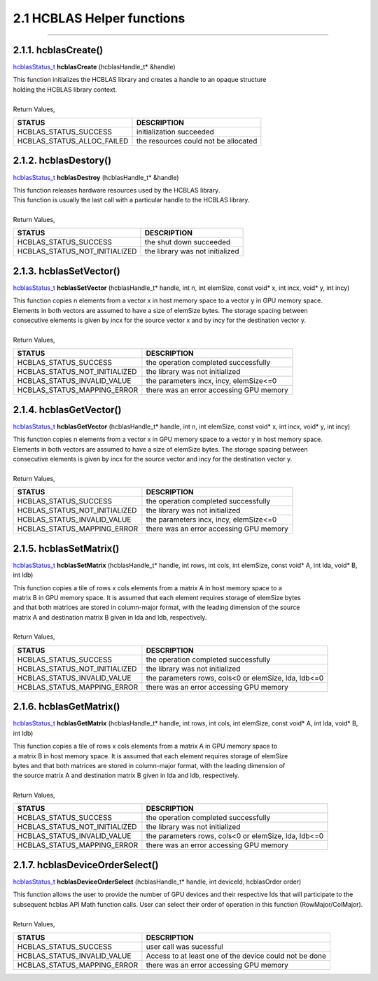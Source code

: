 ###########################
2.1 HCBLAS Helper functions 
###########################
--------------------------------------------------------------------------------------------------------------------------------------------

2.1.1. hcblasCreate()
---------------------

`hcblasStatus_t <HCBLAS_TYPES.html>`_ **hcblasCreate** (hcblasHandle_t* &handle)

| This function initializes the HCBLAS library and creates a handle to an opaque structure
| holding the HCBLAS library context.
|
| Return Values, 

==============================    =============================================
STATUS                            DESCRIPTION
==============================    =============================================
 HCBLAS_STATUS_SUCCESS            initialization succeeded
 HCBLAS_STATUS_ALLOC_FAILED       the resources could not be allocated  
==============================    ============================================= 

2.1.2. hcblasDestory()
----------------------

`hcblasStatus_t <HCBLAS_TYPES.html>`_ **hcblasDestroy** (hcblasHandle_t* &handle)

| This function releases hardware resources used by the HCBLAS library. 
| This function is usually the last call with a particular handle to the HCBLAS library.
|
| Return Values,

==============================    =============================================
STATUS                            DESCRIPTION
==============================    =============================================
 HCBLAS_STATUS_SUCCESS            the shut down succeeded
 HCBLAS_STATUS_NOT_INITIALIZED    the library was not initialized
==============================    ============================================= 

2.1.3. hcblasSetVector()
------------------------

`hcblasStatus_t <HCBLAS_TYPES.html>`_ **hcblasSetVector** (hcblasHandle_t* handle, int n, int elemSize, const void* x, int incx, void* y, int incy)

| This function copies n elements from a vector x in host memory space to a vector y in GPU memory space. 
| Elements in both vectors are assumed to have a size of elemSize bytes. The storage spacing between 
| consecutive elements is given by incx for the source vector x and by incy for the destination vector y.
|
| Return Values,

==============================    =============================================
STATUS                            DESCRIPTION
==============================    =============================================
 HCBLAS_STATUS_SUCCESS            the operation completed successfully
 HCBLAS_STATUS_NOT_INITIALIZED    the library was not initialized
 HCBLAS_STATUS_INVALID_VALUE      the parameters incx, incy, elemSize<=0
 HCBLAS_STATUS_MAPPING_ERROR      there was an error accessing GPU memory
==============================    ============================================= 

2.1.4. hcblasGetVector()
------------------------

`hcblasStatus_t <HCBLAS_TYPES.html>`_ **hcblasGetVector** (hcblasHandle_t* handle, int n, int elemSize, const void* x, int incx, void* y, int incy)

| This function copies n elements from a vector x in GPU memory space to a vector y in host memory space. 
| Elements in both vectors are assumed to have a size of elemSize bytes. The storage spacing between 
| consecutive elements is given by incx for the source vector and incy for the destination vector y.
|
| Return Values,

==============================    =============================================
STATUS                            DESCRIPTION
==============================    =============================================
 HCBLAS_STATUS_SUCCESS            the operation completed successfully
 HCBLAS_STATUS_NOT_INITIALIZED    the library was not initialized
 HCBLAS_STATUS_INVALID_VALUE      the parameters incx, incy, elemSize<=0
 HCBLAS_STATUS_MAPPING_ERROR      there was an error accessing GPU memory
==============================    ============================================= 

2.1.5. hcblasSetMatrix()
------------------------

`hcblasStatus_t <HCBLAS_TYPES.html>`_ **hcblasSetMatrix** (hcblasHandle_t* handle, int rows, int cols, int elemSize, const void* A, int lda, void* B, int ldb)

| This function copies a tile of rows x cols elements from a matrix A in host memory space to a 
| matrix B in GPU memory space. It is assumed that each element requires storage of elemSize bytes 
| and that both matrices are stored in column-major format, with the leading dimension of the source 
| matrix A and destination matrix B given in lda and ldb, respectively.
|
| Return Values,

==============================    =====================================================
STATUS                            DESCRIPTION
==============================    =====================================================
 HCBLAS_STATUS_SUCCESS            the operation completed successfully
 HCBLAS_STATUS_NOT_INITIALIZED    the library was not initialized
 HCBLAS_STATUS_INVALID_VALUE      the parameters rows, cols<0 or elemSize, lda, ldb<=0
 HCBLAS_STATUS_MAPPING_ERROR      there was an error accessing GPU memory
==============================    ===================================================== 

2.1.6. hcblasGetMatrix()
------------------------

`hcblasStatus_t <HCBLAS_TYPES.html>`_ **hcblasGetMatrix** (hcblasHandle_t* handle, int rows, int cols, int elemSize, const void* A, int lda, void* B, int ldb)

| This function copies a tile of rows x cols elements from a matrix A in GPU memory space to 
| a matrix B in host memory space. It is assumed that each element requires storage of elemSize 
| bytes and that both matrices are stored in column-major format, with the leading dimension of 
| the source matrix A and destination matrix B given in lda and ldb, respectively.
|
| Return Values,

==============================    =====================================================
STATUS                            DESCRIPTION
==============================    =====================================================
 HCBLAS_STATUS_SUCCESS            the operation completed successfully
 HCBLAS_STATUS_NOT_INITIALIZED    the library was not initialized
 HCBLAS_STATUS_INVALID_VALUE      the parameters rows, cols<0 or elemSize, lda, ldb<=0
 HCBLAS_STATUS_MAPPING_ERROR      there was an error accessing GPU memory
==============================    ===================================================== 

2.1.7. hcblasDeviceOrderSelect()
--------------------------------

`hcblasStatus_t <HCBLAS_TYPES.html>`_ **hcblasDeviceOrderSelect** (hcblasHandle_t* handle, int deviceId, hcblasOrder order)

| This function allows the user to provide the number of GPU devices and their respective Ids that will participate to the subsequent hcblas API Math function calls. User can select their order of operation in this function (RowMajor/ColMajor).
|
| Return Values,

==============================    =======================================================
STATUS                            DESCRIPTION
==============================    =======================================================
 HCBLAS_STATUS_SUCCESS            user call was sucessful
 HCBLAS_STATUS_INVALID_VALUE      Access to at least one of the device could not be done
 HCBLAS_STATUS_MAPPING_ERROR      there was an error accessing GPU memory
==============================    =======================================================
